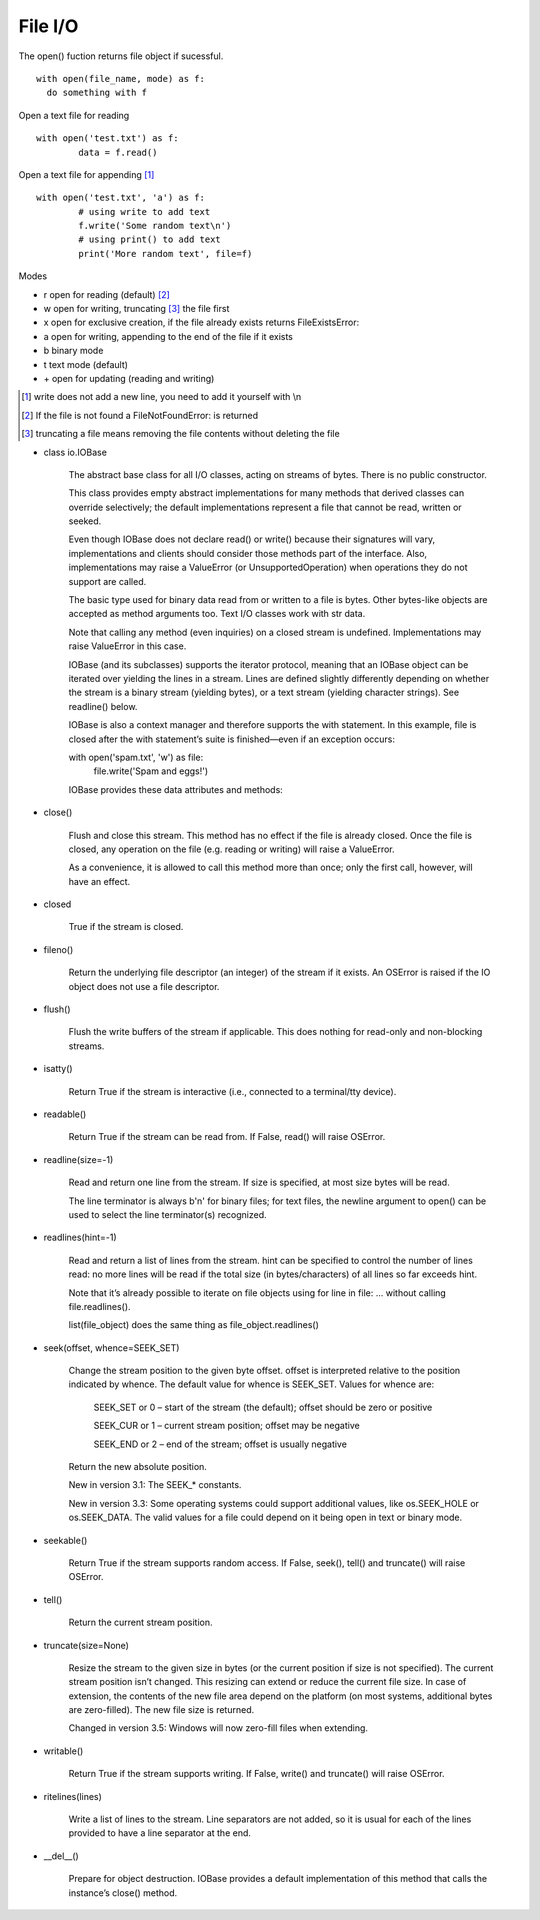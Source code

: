 File I/O
========

The open() fuction returns file object if sucessful. 

::

  with open(file_name, mode) as f:
    do something with f

Open a text file for reading
::

	with open('test.txt') as f:
		data = f.read()

Open a text file for appending [#]_
::

		with open('test.txt', 'a') as f:
			# using write to add text
			f.write('Some random text\n')
			# using print() to add text
			print('More random text', file=f)

Modes

* r	open for reading (default) [#]_
* w	open for writing, truncating [#]_ the file first
* x	open for exclusive creation, if the file already exists returns FileExistsError:
* a	open for writing, appending to the end of the file if it exists
* b	binary mode
* t	text mode (default)
* \+	open for updating (reading and writing)

.. [#] write does not add a new line, you need to add it yourself with \\n
.. [#] If the file is not found a FileNotFoundError: is returned
.. [#] truncating a file means removing the file contents without deleting the file

* class io.IOBase

    The abstract base class for all I/O classes, acting on streams of bytes. There is no public constructor.

    This class provides empty abstract implementations for many methods that derived classes can override selectively; the default implementations represent a file that cannot be read, written or seeked.

    Even though IOBase does not declare read() or write() because their signatures will vary, implementations and clients should consider those methods part of the interface. Also, implementations may raise a ValueError (or UnsupportedOperation) when operations they do not support are called.

    The basic type used for binary data read from or written to a file is bytes. Other bytes-like objects are accepted as method arguments too. Text I/O classes work with str data.

    Note that calling any method (even inquiries) on a closed stream is undefined. Implementations may raise ValueError in this case.

    IOBase (and its subclasses) supports the iterator protocol, meaning that an IOBase object can be iterated over yielding the lines in a stream. Lines are defined slightly differently depending on whether the stream is a binary stream (yielding bytes), or a text stream (yielding character strings). See readline() below.

    IOBase is also a context manager and therefore supports the with statement. In this example, file is closed after the with statement’s suite is finished—even if an exception occurs:

    with open('spam.txt', 'w') as file:
        file.write('Spam and eggs!')

    IOBase provides these data attributes and methods:

* close()

    Flush and close this stream. This method has no effect if the file is already closed. Once the file is closed, any operation on the file (e.g. reading or writing) will raise a ValueError.

    As a convenience, it is allowed to call this method more than once; only the first call, however, will have an effect.

* closed

    True if the stream is closed.

* fileno()

    Return the underlying file descriptor (an integer) of the stream if it exists. An OSError is raised if the IO object does not use a file descriptor.

* flush()

    Flush the write buffers of the stream if applicable. This does nothing for read-only and non-blocking streams.

* isatty()

    Return True if the stream is interactive (i.e., connected to a terminal/tty device).

* readable()

    Return True if the stream can be read from. If False, read() will raise OSError.

* readline(size=-1)

    Read and return one line from the stream. If size is specified, at most size bytes will be read.

    The line terminator is always b'\n' for binary files; for text files, the newline argument to open() can be used to select the line terminator(s) recognized.

* readlines(hint=-1)

    Read and return a list of lines from the stream. hint can be specified to control the number of lines read: no more lines will be read if the total size (in bytes/characters) of all lines so far exceeds hint.

    Note that it’s already possible to iterate on file objects using for line in file: ... without calling file.readlines().
    
    list(file_object) does the same thing as file_object.readlines()

* seek(offset, whence=SEEK_SET)

    Change the stream position to the given byte offset. offset is interpreted relative to the position indicated by whence. The default value for whence is SEEK_SET. Values for whence are:

        SEEK_SET or 0 – start of the stream (the default); offset should be zero or positive

        SEEK_CUR or 1 – current stream position; offset may be negative

        SEEK_END or 2 – end of the stream; offset is usually negative

    Return the new absolute position.

    New in version 3.1: The SEEK_* constants.

    New in version 3.3: Some operating systems could support additional values, like os.SEEK_HOLE or os.SEEK_DATA. The valid values for a file could depend on it being open in text or binary mode.

* seekable()

    Return True if the stream supports random access. If False, seek(), tell() and truncate() will raise OSError.

* tell()

    Return the current stream position.

* truncate(size=None)

    Resize the stream to the given size in bytes (or the current position if size is not specified). The current stream position isn’t changed. This resizing can extend or reduce the current file size. In case of extension, the contents of the new file area depend on the platform (on most systems, additional bytes are zero-filled). The new file size is returned.

    Changed in version 3.5: Windows will now zero-fill files when extending.

* writable()

    Return True if the stream supports writing. If False, write() and truncate() will raise OSError.

* ritelines(lines)

    Write a list of lines to the stream. Line separators are not added, so it is usual for each of the lines provided to have a line separator at the end.

* __del__()

    Prepare for object destruction. IOBase provides a default implementation of this method that calls the instance’s close() method.
